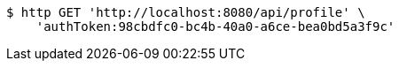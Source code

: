 [source,bash]
----
$ http GET 'http://localhost:8080/api/profile' \
    'authToken:98cbdfc0-bc4b-40a0-a6ce-bea0bd5a3f9c'
----
